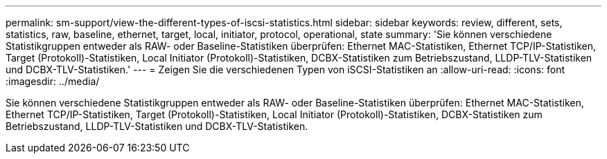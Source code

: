 ---
permalink: sm-support/view-the-different-types-of-iscsi-statistics.html 
sidebar: sidebar 
keywords: review, different, sets, statistics, raw, baseline, ethernet, target, local, initiator, protocol, operational, state 
summary: 'Sie können verschiedene Statistikgruppen entweder als RAW- oder Baseline-Statistiken überprüfen: Ethernet MAC-Statistiken, Ethernet TCP/IP-Statistiken, Target (Protokoll)-Statistiken, Local Initiator (Protokoll)-Statistiken, DCBX-Statistiken zum Betriebszustand, LLDP-TLV-Statistiken und DCBX-TLV-Statistiken.' 
---
= Zeigen Sie die verschiedenen Typen von iSCSI-Statistiken an
:allow-uri-read: 
:icons: font
:imagesdir: ../media/


[role="lead"]
Sie können verschiedene Statistikgruppen entweder als RAW- oder Baseline-Statistiken überprüfen: Ethernet MAC-Statistiken, Ethernet TCP/IP-Statistiken, Target (Protokoll)-Statistiken, Local Initiator (Protokoll)-Statistiken, DCBX-Statistiken zum Betriebszustand, LLDP-TLV-Statistiken und DCBX-TLV-Statistiken.
